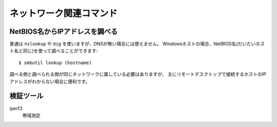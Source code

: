 ネットワーク関連コマンド
========================

.. highlight:: console

NetBIOS名からIPアドレスを調べる
-------------------------------

普通は ``nslookup`` や ``dig`` を使いますが、DNSが無い場合には使えません。
Windowsホストの場合、NetBIOS名(だいたいホスト名と同じ)を使って調べることができます::

	$ smbutil lookup (hostname)

調べる側と調べられる側が同じネットワークに属している必要はありますが、
主にリモートデスクトップで接続するホストのIPアドレスがわからない場合に便利です。

検証ツール
----------

iperf3
	帯域測定
